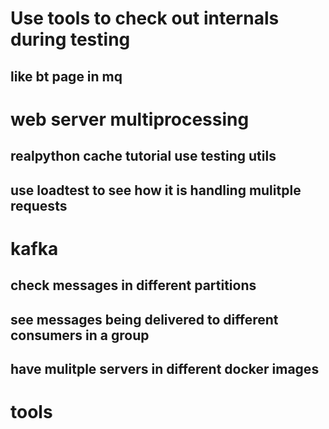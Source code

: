 * Use tools to check out internals during testing
** like bt page in mq
* web server multiprocessing
** realpython cache tutorial use testing utils
** use loadtest to see how it is handling mulitple requests
* kafka
** check messages in different partitions
** see messages being delivered to different consumers in a group
** have mulitple servers in different docker images
* tools
